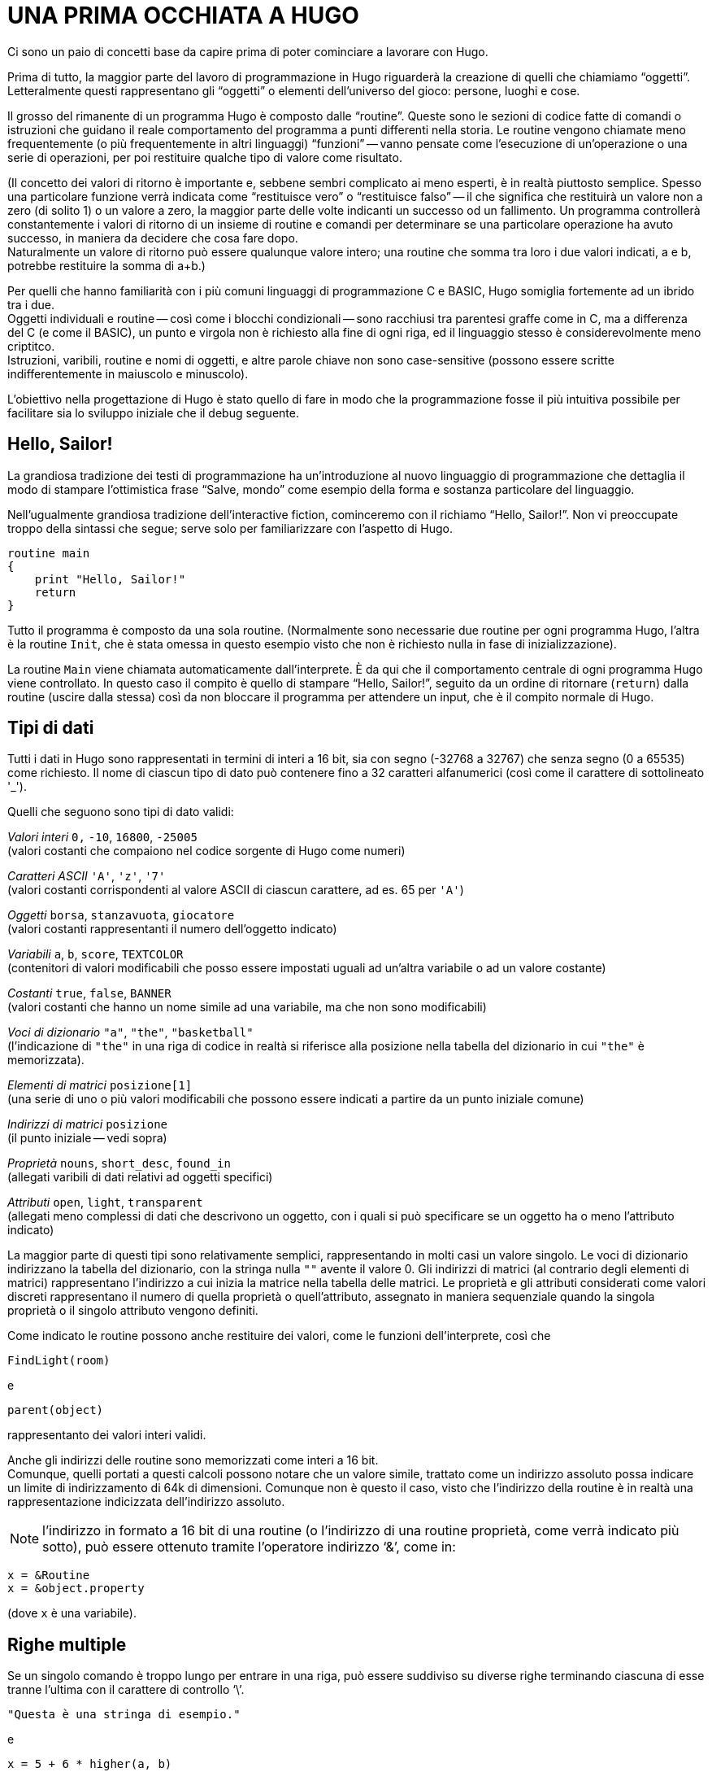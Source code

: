 // *****************************************************************************
// *                                                                           *
// *                                 HUGO v2.5                                 *
// *                         Manuale del Programmatore                         *
// *                                                                           *
// *                       2. UNA PRIMA OCCHIATA A HUGO                        *
// *                                                                           *
// *****************************************************************************

= UNA PRIMA OCCHIATA A HUGO

Ci sono un paio di concetti base da capire prima di poter cominciare a lavorare con Hugo.

Prima di tutto, la maggior parte del lavoro di programmazione in Hugo riguarderà la creazione di quelli che chiamiamo "`oggetti`".
Letteralmente questi rappresentano gli "`oggetti`" o elementi dell'universo del gioco: persone, luoghi e cose.

Il grosso del rimanente di un programma Hugo è composto dalle "`routine`".
Queste sono le sezioni di codice fatte di comandi o istruzioni che guidano il reale comportamento del programma a punti differenti nella storia.
Le routine vengono chiamate meno frequentemente (o più frequentemente in altri linguaggi) "`funzioni`" -- vanno pensate come l'esecuzione di un'operazione o una serie di operazioni, per poi restituire qualche tipo di valore come risultato.

(Il concetto dei valori di ritorno è importante e, sebbene sembri complicato ai meno esperti, è in realtà piuttosto semplice.
Spesso una particolare funzione verrà indicata come "`restituisce vero`" o "`restituisce falso`" -- il che significa che restituirà un valore non a zero (di solito 1) o un valore a zero, la maggior parte delle volte indicanti un successo od un fallimento.
Un programma controllerà constantemente i valori di ritorno di un insieme di routine e comandi per determinare se una particolare operazione ha avuto successo, in maniera da decidere che cosa fare dopo. +
Naturalmente un valore di ritorno può essere qualunque valore intero; una routine che somma tra loro i due valori indicati, a e b, potrebbe restituire la somma di a+b.)

Per quelli che hanno familiarità con i più comuni linguaggi di programmazione C e BASIC, Hugo somiglia fortemente ad un ibrido tra i due. +
Oggetti individuali e routine -- così come i blocchi condizionali -- sono racchiusi tra parentesi graffe come in C, ma a differenza del C (e come il BASIC), un punto e virgola non è richiesto alla fine di ogni riga, ed il linguaggio stesso è considerevolmente meno criptitco. +
Istruzioni, varibili, routine e nomi di oggetti, e altre parole chiave non sono case-sensitive (possono essere scritte indifferentemente in maiuscolo e minuscolo).

L'obiettivo nella progettazione di Hugo è stato quello di fare in modo che la programmazione fosse il più intuitiva possibile per facilitare sia lo sviluppo iniziale che il debug seguente.

== Hello, Sailor!

La grandiosa tradizione dei testi di programmazione ha un'introduzione al nuovo linguaggio di programmazione che dettaglia il modo di stampare l'ottimistica frase "`Salve, mondo`" come esempio della forma e sostanza particolare del linguaggio.

Nell'ugualmente grandiosa tradizione dell'interactive fiction, cominceremo con il richiamo "`Hello, Sailor!`".
Non vi preoccupate troppo della sintassi che segue; serve solo per familiarizzare con l'aspetto di Hugo.

[source,hugo]
------------------------------------------------------------
routine main
{
    print "Hello, Sailor!"
    return
}
------------------------------------------------------------

Tutto il programma è composto da una sola routine. (Normalmente sono necessarie due routine per ogni programma Hugo, l'altra è la routine `Init`, che è stata omessa in questo esempio visto che non è richiesto nulla in fase di inizializzazione).

La routine `Main` viene chiamata automaticamente dall'interprete.
È da qui che il comportamento centrale di ogni programma Hugo viene controllato.
In questo caso il compito è quello di stampare "`Hello, Sailor!`", seguito da un ordine di ritornare (`return`) dalla routine (uscire dalla stessa) così da non bloccare il programma per attendere un input, che è il compito normale di Hugo.

== Tipi di dati

Tutti i dati in Hugo sono rappresentati in termini di interi a 16 bit, sia con segno (-32768 a 32767) che senza segno (0 a 65535) come richiesto.
Il nome di ciascun tipo di dato può contenere fino a 32 caratteri alfanumerici (così come il carattere di sottolineato '_').

Quelli che seguono sono tipi di dato validi:

_Valori interi_ `0,` `-10`, `16800`, `-25005` +
(valori costanti che compaiono nel codice sorgente di Hugo come numeri)

_Caratteri ASCII_ `'A'`, `'z'`, `'7'` +
(valori costanti corrispondenti al valore ASCII di ciascun carattere, ad es. 65 per `'A'`)

_Oggetti_ `borsa`, `stanzavuota`, `giocatore` +
(valori costanti rappresentanti il numero dell'oggetto indicato)

_Variabili_ `a`, `b`, `score`, `TEXTCOLOR` +
(contenitori di valori modificabili che posso essere impostati uguali ad un'altra variabile o ad un valore costante)

_Costanti_ `true`, `false`, `BANNER` +
(valori costanti che hanno un nome simile ad una variabile, ma che non sono modificabili)

_Voci di dizionario_ `"a"`, `"the"`, `"basketball"` +
(l'indicazione di `"the"` in una riga di codice in realtà si riferisce alla posizione nella tabella del dizionario in cui `"the"` è memorizzata).

_Elementi di matrici_ `posizione[1]` +
(una serie di uno o più valori modificabili che possono essere indicati a partire da un punto iniziale comune)

_Indirizzi di matrici_ `posizione` +
(il punto iniziale -- vedi sopra)

_Proprietà_ `nouns`, `short_desc`, `found_in` +
(allegati varibili di dati relativi ad oggetti specifici)

_Attributi_ `open`, `light`, `transparent` +
(allegati meno complessi di dati che descrivono un oggetto, con i quali si può specificare se un oggetto ha o meno l'attributo indicato)

La maggior parte di questi tipi sono relativamente semplici, rappresentando in molti casi un valore singolo.
Le voci di dizionario indirizzano la tabella del dizionario, con la stringa nulla `""` avente il valore 0.
Gli indirizzi di matrici (al contrario degli elementi di matrici) rappresentano l'indirizzo a cui inizia la matrice nella tabella delle matrici.
Le proprietà e gli attributi considerati come valori discreti rappresentano il numero di quella proprietà o quell'attributo, assegnato in maniera sequenziale quando la singola proprietà o il singolo attributo vengono definiti.

Come indicato le routine possono anche restituire dei valori, come le funzioni dell'interprete, così che

[source,hugo]
------------------------------------------------------------
FindLight(room)
------------------------------------------------------------

e

[source,hugo]
------------------------------------------------------------
parent(object)
------------------------------------------------------------

rappresentanto dei valori interi validi.

Anche gli indirizzi delle routine sono memorizzati come interi a 16 bit. +
Comunque, quelli portati a questi calcoli possono notare che un valore simile, trattato come un indirizzo assoluto possa indicare un limite di indirizzamento di 64k di dimensioni.
Comunque non è questo il caso, visto che l'indirizzo della routine è in realtà una rappresentazione indicizzata dell'indirizzo assoluto.

[NOTE]
================================================================================
l'indirizzo in formato a 16 bit di una routine (o l'indirizzo di una routine proprietà, come verrà indicato più sotto), può essere ottenuto tramite l'operatore indirizzo '`&`', come in:
================================================================================

[source,hugo]
------------------------------------------------------------
x = &Routine
x = &object.property
------------------------------------------------------------

(dove `x` è una variabile).

== Righe multiple

Se un singolo comando è troppo lungo per entrare in una riga, può essere suddiviso su diverse righe terminando ciascuna di esse tranne l'ultima con il carattere di controllo '`\`'.

[source,hugo]
------------------------------------------------------------
"Questa è una stringa di esempio."
------------------------------------------------------------

e

[source,hugo]
------------------------------------------------------------
x = 5 + 6 * higher(a, b)
------------------------------------------------------------

hanno lo stesso significato di

[source,hugo]
------------------------------------------------------------
"Questa è una riga \
    di esempio."
------------------------------------------------------------

e

[source,hugo]
------------------------------------------------------------
x = 5 + 6 * \
    higher(a, b)
------------------------------------------------------------

Lo spazio vuoto alla fine della prima riga è necessario perché il compilatore elimina automaticamente gli spazi iniziali dalla seconda riga.

Le costanti stringa, come nell'esempio di stampa precedente, sono un'eccezione in quanto non richiedono il carattere '`\`' alla fine di ogni riga.

[source,hugo]
------------------------------------------------------------
print "L'interprete stamperà correttamente
       questo testo, aggiungendo uno spazio
       singolo alla fine di ogni
       riga."
------------------------------------------------------------

verrà visualizzato come:

[example,role="gametranscript"]
================================================================================
L'interprete stamperà correttamente questo testo, aggiungendo uno spazio singolo alla fine di ogni riga.
================================================================================


Bisogna fare attenzione al fatto, comunque, che le virgolette di chiusura non vengano dimenticate nella costante stringa.
Dimenticandosene, il compilatore potrebbe generare un errore "`Closing brace missing`" quando oltrepassa i limiti dell'oggetto/routine/evento cercando una soluzione al numero errato di virgolette.

Inoltre, molte delle righe che terminano con una virgola, '`and`', o '`or`' continuano automaticamente alla riga successiva (se capitano in una riga di codice).
In altre parole,

[source,hugo]
------------------------------------------------------------
x[0] = 1, 2, 3, ! assegnazione array da x[0] a x[4]
       4, 5
------------------------------------------------------------

e

[source,hugo]
------------------------------------------------------------
if a = 5 and
   b = "alto"
------------------------------------------------------------

vengono convertite in

[source,hugo]
------------------------------------------------------------
x[0] = 1, 2, 3, 4, 5
------------------------------------------------------------

e

[source,hugo]
------------------------------------------------------------
if a = 5 and b = "alto"
------------------------------------------------------------

Questa funzionalità è presente principalmente perché le righe lunghe e le espressioni complesse non eccedano dal limite destro dello schermo durante l'editing, e che non sia continuamente necessario estendere le righe usano '`\`' alla fine di ogni riga.

(_NOTA:_ Le righe multiple che non sono esplicitamente codice, come le assegnazioni alle proprietà nelle definizioni degli oggetti -- che verranno illustrate -- devono ancora essere unite usando '`\`', come in

[source,hugo]
------------------------------------------------------------
nouns "pianta", "fiore", "calendola", \
      "fauna",  "fogliame"
------------------------------------------------------------

e casi simili, anche se terminano con una virgola).

Esiste un carattere di controllo complementare a '`\`': il carattere '`:`' consente di mettere le righe multiple su una riga singola, ad esempio:

[source,hugo]
------------------------------------------------------------
x = 5 : Y = 1
------------------------------------------------------------

o

[source,hugo]
------------------------------------------------------------
if i = 1 : print "Inferiore a tre."
------------------------------------------------------------

che il compilatore trasforma in

[source,hugo]
------------------------------------------------------------
x = 5
y = 1
------------------------------------------------------------

e

[source,hugo]
------------------------------------------------------------
if i = 1
    {print "Inferiore a tre."}
------------------------------------------------------------

(Consultate le sezioni che seguono sulla formattazione del codice per capire esattamente che cosa rappresentano questi costrutti)

== Commenti

Ci sono due tipi di commenti.
I commenti su una singola riga cominciano con '`!`'.
Tutto quello che segue sulla riga viene ignorato.
I commenti a riga multipla iniziano con '`!\`' e terminano con '`\!`'.

[source,hugo]
------------------------------------------------------------
! Un commento su una singola riga
!\ Un commento a
   riga multipla \!

------------------------------------------------------------

La combinazione '`!\`' deve cominciare all'inizio di una riga per essere significativa; non può essere preceduta da nessun'altra istruzione o commento.
Allo stesso modo la combinazione '`\!`' deve trovarsi alla fine di una riga.

== Errori del compilatore

Un errore del compilatore è generalmente di due tipi.
Un errore fatale (grave) somiglia a:

[literal, role="cmd"]
................................................................................
Fatal error: <messaggio>
................................................................................

e termina l'esecuzione del compilatore.

Un errore non fatale di solito appare come:

[literal, role="cmd"]
................................................................................
<nomefile>(<riga>): Error:    <messaggio>
................................................................................

Inoltre, il compilatore può produrre avvertimenti nella forma:

[literal, role="cmd"]
................................................................................
<nomefile>(<riga>): Warning:      <messaggio>
................................................................................

La compilazione continua, ma questa è un'indicazione che il compilatore sospetta esista in problema a tempo di compilazione.

Se l'opzione `-e` è stata impostata durante l'esecuzione per generare gli errori in formato esteso, gli errori verranno visualizzati come:

[literal, role="cmd"]
................................................................................
<NOMEFILE>: <POSIZIONE>
(Riga che ha causato l'errore)
"ERROR: <messaggio di errore>"
................................................................................

Stampa la sezione di codice che ha causato l'errore, seguita da una spiegazione del problema.
Generalmente la compilazione continua a meno che sia stata selezionata l'opzione `-a`.


[NOTE]
================================================================================
La sezione di codice errato potrebbe non essere stampata esattamente come compare nel sorgente, visto che il compilatore spesso risistema e ricostruisce il codice sorgente in un formato più rigido prima di costruire la riga.
================================================================================

== Direttive di compilazione

Una serie di comandi speciali può essere usata per determinare a.) come il codice sorgente viene letto dal compilatore, o b.) quale output speciale verrà generato a tempo di compilazione.

Per impostare le opzioni all'interno del codice sorgente così che non sia necessario specificarle tutte le volte che viene eseguito il compilatore per quel particolare programma, la riga

[source,hugo]
------------------------------------------------------------
#switches -<sequenza>
------------------------------------------------------------

imposterà le opzioni specificate da `<sequenza>`, dove `<sequenza>` è una stringa di caratteri rappresentante delle opzioni valide, senza nessun separatore tra i caratteri.

Molti programmatori possono trovare utile fare di

[source,hugo]
------------------------------------------------------------
#switches -ils
------------------------------------------------------------

la prima riga di ogni nuovo programma, che automaticamente stamperà le informazioni di debug, un elenco di statistiche, e tutti gli errori nel file list `.LST`.

Usando

[source,hugo]
------------------------------------------------------------
#version  <versione>[.<revisione>]
------------------------------------------------------------

è possibile specificare che il file deve essere usato con la versione `<versione>.<revisione>` del compilatore.
Se le versioni del file e del compilatore non coincidono, viene generato un avvertimento.

Per inserire il contenuto di un altro file al punto specificato nella riga corrente, usate

[source,hugo]
------------------------------------------------------------
#include "<nomefile>"
------------------------------------------------------------

dove `<nomefile>` è il nome completo di percorso del file che deve essere letto.
Quando `<nomefile>` è stato letto completamente, il compilatore prosegue con l'istruzione immediatamente successiva al comando `#include`.

(Un file od un insieme di file può essere compilato in un header precompilato usando l'opzione `-h`, e poi linkato usando `#link` al posto di `#include`.
Consultate l'Appendice D sugli Header Precompilati).

Uno strumento molto utile per la gestione del codice sorgente Hugo è la capacità di usare i flag del compilatore per la compilazione condizionale.
Un flag del compilatore è semplicemente un segnale definito dall'utente che serve a controllare quali sezioni del codice sorgente vanno compilate.
In questo modo, un programmatore può sviluppare aggiunte ad un programma che possono essere incluse o escluse a volontà.
Ad esempio, i file della libreria `HUGOLIB.H`, `VERBLIB.H`, e `VERBLIB.G` verificano se un flag chiamato `DEBUG` è stato precedentemente impostato (come in `SAMPLE.HUG`).
In questo caso includono i file `HUGOFIX.H` e `HUGOFIX.G`.

Per impostare e pulire i flag usate

[source,hugo]
------------------------------------------------------------
#set <nomeflag>
------------------------------------------------------------

e

[source,hugo]
------------------------------------------------------------
#clear <nomeflag>
------------------------------------------------------------

Poi è possibile verificare se un flag è impostato o meno (e includere o escludere il blocco di codice sorgente specificato) usando

[source,hugo]
------------------------------------------------------------
#ifset <nomeflag>
    ...blocco di codice condizionale...
#endif
------------------------------------------------------------

o

[source,hugo]
------------------------------------------------------------
#ifclear <nomeflag>
    ...blocco di codice condizionale...
#endif
------------------------------------------------------------

I costrutti di compilazione condizionale possono essere nidificati fino ad una profondità di 32 livelli.

(È anche possibile specificare i flag del compilatore dalla riga di comando quando si esegue il compilatore con `#<nomeflag>`):

"`#if set`" e "`#if clear`" sono le forme estese di "`#ifset`" e "`#ifclear`", che consentono l'uso di "`#elseif`" per il codice come in:

[source,hugo]
------------------------------------------------------------
#set QUESTO_FLAG
#set QUEL_FLAG
#if clear QUESTO_FLAG
#messagge "Questo non viene mai stampato."
#elseif set QUEL_FLAG
#message "Questo viene sempre stampato."
#else
#message "Questo no se QUEL_FLAG è impostato."
#endif
------------------------------------------------------------

Usate "`#if defined <flag>`" e "`#if undefined    <flag>`" per verificare se oggetti, proprietà, routine, ecc. sono state definite in precedenza.

Come si è visto più sopra la direttiva `#message` può essere usata come

[source,hugo]
------------------------------------------------------------
#message "<testo>"
------------------------------------------------------------

per visualizzare `<testo>` quando (o se) quell'istruzione viene interpretata durante il primo passo della compilazione.

Includendo "`error`" o "`warning`" prima di "`<testo>`" come in

[source,hugo]
------------------------------------------------------------
#message error "<testo>"
------------------------------------------------------------

o

[source,hugo]
------------------------------------------------------------
#message warning "<testo>"
------------------------------------------------------------

si forzerà il compilatore a generare, rispettivamente, un errore od un avvertimento quando dovrà stampare "`<testo>`".

È anche possibile includere l'impostazione dei limiti nel codice, come in

[source,hugo]
------------------------------------------------------------
$<impostazione>=<limite>
------------------------------------------------------------

allo stesso modo della riga di comando.
Comunque un errore verrà genenerato se, ad esempio, si tenta di reimpostare `MAXOBJECTS` quando uno o più oggetti sono stati definiti.

=== Esempio: Compilazione dalla linea di comando

Sulla macchina dell'autore, che gira sotto MS-DOS, l'eseguibile del compilatore `HC.EXE` è in una directory chiamata `C:\HUGO`.
I file della libreria sono in `C:\HUGO\LIB`, ed il codice sorgente per il gioco Spur è in `C:\HUGO\SPUR`.

È possibile chiamare il compilatore per compilare Spur con una serie di opzioni differenti, inclusa l'impostazione dei flag del compilatore per includere la libreria di debug HugoFix e le routine dei verbi addizionali (che potrebbe essere ottenuto diversamente con "`#set DEBUG`" e "`#set    VERBSTUBS`" nel sorgente), e stampare tutte le informazioni di debug, l'albero degli oggetti, e le statistiche in un file. (Assumendo che la directory corrente è `C:\HUGO` e che nessuna delle opzioni o flag del compilatore sono impostati nel sorgente.)

[literal, role="cmd"]
................................................................................
hc -iols #debug #verbstubs @source=spur @lib=lib    spur
................................................................................

Questa riga mostra l'uso di tutti i tipi di opzione della riga di comando possibili, comprese le opzioni multiple, l'impostazione dei flag, e l'indicazione delle directory.

// EOF //
